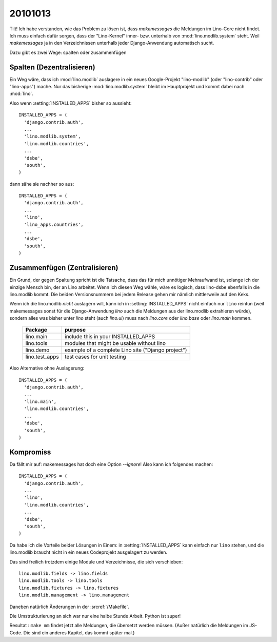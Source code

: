 20101013
========

Tilt! Ich habe verstanden, wie das Problem zu lösen ist, dass `makemessages` die Meldungen im Lino-Core nicht findet. Ich muss einfach dafür sorgen, dass der "Lino-Kernel" inner- bzw. unterhalb von :mod:`lino.modlib.system` steht. Weil `makemessages` ja in den Verzeichnissen unterhalb jeder Django-Anwendung automatisch sucht.

Dazu gibt es zwei Wege: spalten oder zusammenfügen

Spalten (Dezentralisieren)
--------------------------

Ein Weg wäre, dass ich :mod:`lino.modlib` auslagere in ein neues Google-Projekt "lino-modlib" (oder "lino-contrib" oder "lino-apps") mache. Nur das bisherige :mod:`lino.modlib.system` bleibt im Hauptprojekt und kommt dabei nach :mod:`lino`.

Also wenn :setting:`INSTALLED_APPS` bisher so aussieht::


  INSTALLED_APPS = (
    'django.contrib.auth',
    ...
    'lino.modlib.system',
    'lino.modlib.countries',
    ...
    'dsbe',
    'south', 
  )

dann sähe sie nachher so aus::

  INSTALLED_APPS = (
    'django.contrib.auth',
    ...
    'lino',
    'lino_apps.countries',
    ...
    'dsbe',
    'south', 
  )


Zusammenfügen (Zentralisieren)
------------------------------

Ein Grund, der gegen Spaltung spricht ist die Tatsache, dass das für mich unnötiger Mehraufwand ist, solange ich der einzige Mensch bin, der an Lino arbeitet. Wenn ich diesen Weg wähle, wäre es logisch, dass lino-dsbe ebenfalls in die lino.modlib kommt. Die beiden Versionsnummern bei jedem Release gehen mir nämlich mittlerweile auf den Keks.

Wenn ich die lino.modlib *nicht* auslagern will, kann ich in :setting:`INSTALLED_APPS` nicht einfach nur ``lino`` reintun (weil makemessages sonst für die Django-Anwendung `lino` auch die Meldungen aus der lino.modlib extrahieren würde), sondern alles was bisher unter `lino` steht (auch `lino.ui`) muss nach `lino.core` oder `lino.base` oder `lino.main` kommen. 

  =============== ==========================
  Package         purpose
  =============== ==========================
  lino.main       include this in your INSTALLED_APPS
  lino.tools      modules that might be usable without lino
  lino.demo       example of a complete Lino site ("Django project")
  lino.test_apps  test cases for unit testing
  =============== ==========================
  

Also Alternative ohne Auslagerung::

  INSTALLED_APPS = (
    'django.contrib.auth',
    ...
    'lino.main',
    'lino.modlib.countries',
    ...
    'dsbe',
    'south', 
  )


Kompromiss
----------

Da fällt mir auf: makemessages hat doch eine Option `--ignore`! Also kann ich folgendes machen::

  INSTALLED_APPS = (
    'django.contrib.auth',
    ...
    'lino',
    'lino.modlib.countries',
    ...
    'dsbe',
    'south', 
  )
  
Da habe ich die Vorteile beider Lösungen in Einem: 
in :setting:`INSTALLED_APPS` kann einfach nur ``lino`` stehen,
und die lino.modlib braucht nicht in ein neues Codeprojekt ausgelagert zu werden.
  
Das sind freilich trotzdem einige Module und Verzeichnisse, die sich verschieben::

  lino.modlib.fields -> lino.fields
  lino.modlib.tools -> lino.tools
  lino.modlib.fixtures -> lino.fixtures
  lino.modlib.management -> lino.management
  
Daneben natürlich Änderungen in der :srcref:`/Makefile`.

Die Umstrukturierung an sich war nur eine halbe Stunde Arbeit. 
Python ist super!

Resultat : ``make mm`` findet jetzt alle Meldungen, die übersetzt werden müssen. 
(Außer natürlich die Meldungen im JS-Code. Die sind ein anderes Kapitel, das kommt später mal.)
